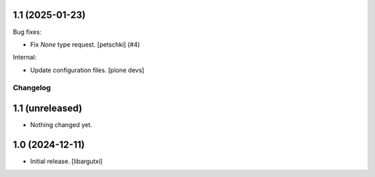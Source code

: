 1.1 (2025-01-23)
----------------

Bug fixes:


- Fix `None` type request.
  [petschki] (#4)


Internal:


- Update configuration files.
  [plone devs]


Changelog
=========


1.1 (unreleased)
----------------

- Nothing changed yet.


1.0 (2024-12-11)
----------------

- Initial release.
  [libargutxi]

